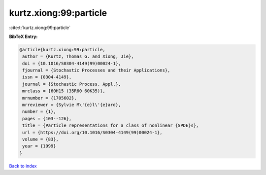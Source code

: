 kurtz.xiong:99:particle
=======================

:cite:t:`kurtz.xiong:99:particle`

**BibTeX Entry:**

.. code-block:: bibtex

   @article{kurtz.xiong:99:particle,
    author = {Kurtz, Thomas G. and Xiong, Jie},
    doi = {10.1016/S0304-4149(99)00024-1},
    fjournal = {Stochastic Processes and their Applications},
    issn = {0304-4149},
    journal = {Stochastic Process. Appl.},
    mrclass = {60H15 (35R60 60K35)},
    mrnumber = {1705602},
    mrreviewer = {Sylvie M\'{e}l\'{e}ard},
    number = {1},
    pages = {103--126},
    title = {Particle representations for a class of nonlinear {SPDE}s},
    url = {https://doi.org/10.1016/S0304-4149(99)00024-1},
    volume = {83},
    year = {1999}
   }

`Back to index <../By-Cite-Keys.rst>`_
